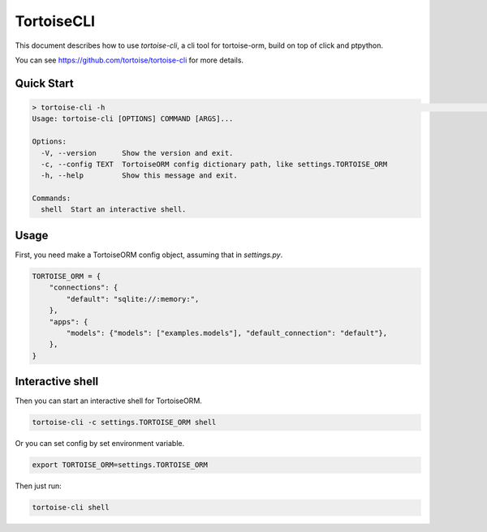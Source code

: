 .. _cli:

===========
TortoiseCLI
===========

This document describes how to use `tortoise-cli`, a cli tool for tortoise-orm, build on top of click and ptpython.

You can see `https://github.com/tortoise/tortoise-cli <https://github.com/tortoise/tortoise-cli>`_ for more details.


Quick Start
===========

.. code-block:: shell

    > tortoise-cli -h                                                                                                                                                                 23:59:38
    Usage: tortoise-cli [OPTIONS] COMMAND [ARGS]...

    Options:
      -V, --version      Show the version and exit.
      -c, --config TEXT  TortoiseORM config dictionary path, like settings.TORTOISE_ORM
      -h, --help         Show this message and exit.

    Commands:
      shell  Start an interactive shell.

Usage
=====

First, you need make a TortoiseORM config object, assuming that in `settings.py`.

.. code-block:: shell

    TORTOISE_ORM = {
        "connections": {
            "default": "sqlite://:memory:",
        },
        "apps": {
            "models": {"models": ["examples.models"], "default_connection": "default"},
        },
    }


Interactive shell
=================

Then you can start an interactive shell for TortoiseORM.

.. code-block:: shell

    tortoise-cli -c settings.TORTOISE_ORM shell


Or you can set config by set environment variable.

.. code-block:: shell

    export TORTOISE_ORM=settings.TORTOISE_ORM

Then just run:

.. code-block:: shell

    tortoise-cli shell
